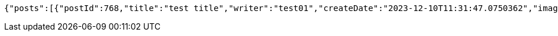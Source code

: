 [source,options="nowrap"]
----
{"posts":[{"postId":768,"title":"test title","writer":"test01","createDate":"2023-12-10T11:31:47.0750362","imagePreview":null,"isLiked":false},{"postId":731,"title":"RABIN, ElGamel 암호","writer":"Lemon_soju","createDate":"2023-12-08T20:46:03.017029","imagePreview":"https://blog.kakaocdn.net/dn/dnp8vJ/btsBFoqBw4j/QtUGTUBVLU7BkBUl3qW6p1/img.png","isLiked":false},{"postId":730,"title":"암호학을 위한 기본 수학 지식","writer":"Lemon_soju","createDate":"2023-12-02T22:34:28.572478","imagePreview":null,"isLiked":false},{"postId":729,"title":"AK...","writer":"Lemon_soju","createDate":"2023-11-29T19:54:09.397182","imagePreview":null,"isLiked":false},{"postId":690,"title":"스프링 데이터 JPA - @EntityGraph 사용 및 Page로 받아오기","writer":"Lemon_soju","createDate":"2023-11-19T13:00:12.464662","imagePreview":null,"isLiked":false},{"postId":560,"title":"git push -f 금지","writer":"admin","createDate":"2023-11-16T18:28:55.098935","imagePreview":null,"isLiked":false},{"postId":559,"title":"CJ ...","writer":"admin","createDate":"2023-11-16T18:28:37.356769","imagePreview":null,"isLiked":false},{"postId":558,"title":"마계인천에 갔다오다..","writer":"admin","createDate":"2023-10-30T00:42:44.767418","imagePreview":"https://blog.kakaocdn.net/dn/NKN1h/btszk2DooXd/WwKUz6XyZjKex6cicPbKeK/img.jpg","isLiked":false},{"postId":557,"title":"2023-10-25","writer":"admin","createDate":"2023-10-30T00:41:29.27419","imagePreview":null,"isLiked":false},{"postId":555,"title":"JPA 질문","writer":"admin","createDate":"2023-10-10T00:26:41.335563","imagePreview":null,"isLiked":false}],"totalItemsCount":106}
----